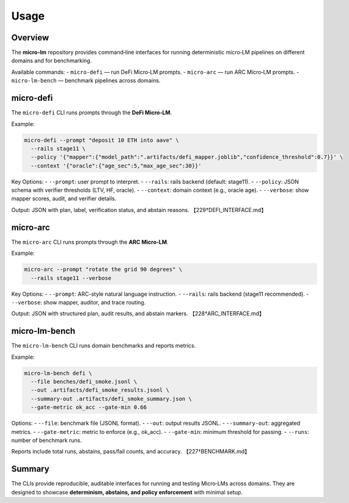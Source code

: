 .. _engineering-usage:

Usage
=========

Overview
--------
The **micro-lm** repository provides command‑line interfaces for running
deterministic micro‑LM pipelines on different domains and for benchmarking.

Available commands:
- ``micro-defi`` — run DeFi Micro‑LM prompts.  
- ``micro-arc`` — run ARC Micro‑LM prompts.  
- ``micro-lm-bench`` — benchmark pipelines across domains.  

micro-defi
----------
The ``micro-defi`` CLI runs prompts through the **DeFi Micro‑LM**.

Example:

.. code-block:: bash

    micro-defi --prompt "deposit 10 ETH into aave" \
      --rails stage11 \
      --policy '{"mapper":{"model_path":".artifacts/defi_mapper.joblib","confidence_threshold":0.7}}' \
      --context '{"oracle":{"age_sec":5,"max_age_sec":30}}'

Key Options:
- ``--prompt``: user prompt to interpret.  
- ``--rails``: rails backend (default: stage11).  
- ``--policy``: JSON schema with verifier thresholds (LTV, HF, oracle).  
- ``--context``: domain context (e.g., oracle age).  
- ``--verbose``: show mapper scores, audit, and verifier details.  

Output: JSON with plan, label, verification status, and abstain reasons.  
【229†DEFI_INTERFACE.md】

micro-arc
---------
The ``micro-arc`` CLI runs prompts through the **ARC Micro‑LM**.

Example:

.. code-block:: bash

    micro-arc --prompt "rotate the grid 90 degrees" \
      --rails stage11 --verbose

Key Options:
- ``--prompt``: ARC-style natural language instruction.  
- ``--rails``: rails backend (stage11 recommended).  
- ``--verbose``: show mapper, auditor, and trace routing.  

Output: JSON with structured plan, audit results, and abstain markers.  
【228†ARC_INTERFACE.md】

micro-lm-bench
--------------
The ``micro-lm-bench`` CLI runs domain benchmarks and reports metrics.

Example:

.. code-block:: bash

    micro-lm-bench defi \
      --file benches/defi_smoke.jsonl \
      --out .artifacts/defi_smoke_results.jsonl \
      --summary-out .artifacts/defi_smoke_summary.json \
      --gate-metric ok_acc --gate-min 0.66

Options:
- ``--file``: benchmark file (JSONL format).  
- ``--out``: output results JSONL.  
- ``--summary-out``: aggregated metrics.  
- ``--gate-metric``: metric to enforce (e.g., ok_acc).  
- ``--gate-min``: minimum threshold for passing.  
- ``--runs``: number of benchmark runs.  

Reports include total runs, abstains, pass/fail counts, and accuracy.  
【227†BENCHMARK.md】

Summary
-------
The CLIs provide reproducible, auditable interfaces for running and testing
Micro‑LMs across domains. They are designed to showcase **determinism, abstains,
and policy enforcement** with minimal setup.
